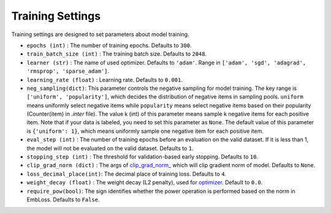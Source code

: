 Training Settings
===========================
Training settings are designed to set parameters about model training.


- ``epochs (int)`` : The number of training epochs. Defaults to ``300``.
- ``train_batch_size (int)`` : The training batch size. Defaults to ``2048``.
- ``learner (str)`` : The name of used optimizer. Defaults to ``'adam'``.
  Range in ``['adam', 'sgd', 'adagrad', 'rmsprop', 'sparse_adam']``.
- ``learning_rate (float)`` : Learning rate. Defaults to ``0.001``.
- ``neg_sampling(dict)``: This parameter controls the negative sampling for model training.
  The key range is ``['uniform', 'popularity']``, which decides the distribution of negative items in sampling pools.
  ``uniform`` means uniformly select negative items while ``popularity`` means select negative items based on 
  their popularity (Counter(item) in `.inter` file). The value k (int) of this parameter means sample k negative items for each positive item. Note that if your data is labeled, you need to set this parameter as ``None``.
  The default value of this parameter is ``{'uniform': 1}``, which means uniformly sample one negative item for each positive item. 
- ``eval_step (int)`` : The number of training epochs before an evaluation
  on the valid dataset. If it is less than 1, the model will not be
  evaluated on the valid dataset. Defaults to ``1``.
- ``stopping_step (int)`` : The threshold for validation-based early stopping.
  Defaults to ``10``.
- ``clip_grad_norm (dict)`` : The args of `clip_grad_norm_ <https://pytorch.org/docs/stable/generated/torch.nn.utils.clip_grad_norm_.html>`_
  which will clip gradient norm of model. Defaults to ``None``.
- ``loss_decimal_place(int)``: The decimal place of training loss. Defaults to ``4``.
- ``weight_decay (float)`` : The weight decay (L2 penalty), used for `optimizer <https://pytorch.org/docs/stable/optim.html?highlight=weight_decay>`_. Default to ``0.0``.
- ``require_pow(bool)``: The sign identifies whether the power operation is performed based on the norm in EmbLoss. Defaults to ``False``.
